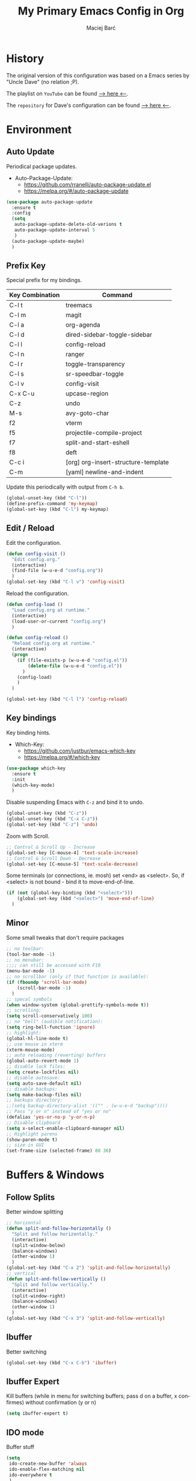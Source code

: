 #+TITLE: My Primary Emacs Config in Org
#+AUTHOR: Maciej Barć
#+LANGUAGE: en
#+STARTUP: content inlineimages
#+OPTIONS: toc:nil num:nil
#+REVEAL_THEME: black


# This file is part of mydot.

# mydot is free software: you can redistribute it and/or modify
# it under the terms of the GNU General Public License as published by
# the Free Software Foundation, either version 3 of the License, or
# (at your option) any later version.

# mydot is distributed in the hope that it will be useful,
# but WITHOUT ANY WARRANTY; without even the implied warranty of
# MERCHANTABILITY or FITNESS FOR A PARTICULAR PURPOSE.  See the
# GNU General Public License for more details.

# You should have received a copy of the GNU General Public License
# along with mydot.  If not, see <https://www.gnu.org/licenses/>.

# Copyright (c) 2020-2021, Maciej Barć <xgqt@riseup.net>
# Licensed under the GNU GPL v3 License


[[./assets/icons/steal_your_emacs_250x250.png]]


* History

  The original version of this configuration was based on a Emacs series
  by "Uncle Dave" (no relation ;P).

  The playlist on =YouTube= can be found [[https://www.youtube.com/playlist?list=PLX2044Ew-UVVv31a0-Qn3dA6Sd_-NyA1n][--> here <--]].

  The =repository= for Dave's configuration can be found [[https://github.com/daedreth/UncleDavesEmacs][--> here <--]].


* Environment
** Auto Update
   Periodical package updates.
   + Auto-Package-Update:
     - https://github.com/rranelli/auto-package-update.el
     - https://melpa.org/#/auto-package-update
#+BEGIN_SRC emacs-lisp
  (use-package auto-package-update
    :ensure t
    :config
    (setq
     auto-package-update-delete-old-verions t
     auto-package-update-interval 5
     )
    (auto-package-update-maybe)
    )
#+END_SRC
** Prefix Key
   Special prefix for my bindings.
   | Key Combination | Command                             |
   |-----------------+-------------------------------------|
   | C-l t           | treemacs                            |
   | C-l m           | magit                               |
   |-----------------+-------------------------------------|
   | C-l a           | org-agenda                          |
   | C-l d           | dired-sidebar-toggle-sidebar        |
   | C-l l           | config-reload                       |
   | C-l n           | ranger                              |
   | C-l r           | toggle-transparency                 |
   | C-l s           | sr-speedbar-toggle                  |
   | C-l v           | config-visit                        |
   |-----------------+-------------------------------------|
   | C-x C-u         | upcase-region                       |
   | C-z             | undo                                |
   | M-s             | avy-goto-char                       |
   |-----------------+-------------------------------------|
   | f2              | vterm                               |
   | f5              | projectile-compile-project          |
   | f7              | split-and-start-eshell              |
   | f8              | deft                                |
   |-----------------+-------------------------------------|
   | C-c i           | [org] org-insert-structure-template |
   | C-m             | [yaml] newline-and-indent           |
   Update this periodically with output from =C-h b=.
#+BEGIN_SRC emacs-lisp
  (global-unset-key (kbd "C-l"))
  (define-prefix-command 'my-keymap)
  (global-set-key (kbd "C-l") my-keymap)
#+END_SRC
** Edit / Reload
   Edit the configuration.
#+BEGIN_SRC emacs-lisp
  (defun config-visit ()
    "Edit config.org."
    (interactive)
    (find-file (w-u-e-d "config.org"))
    )
  (global-set-key (kbd "C-l v") 'config-visit)
#+END_SRC
   Reload the configuration.
#+BEGIN_SRC emacs-lisp
  (defun config-load ()
    "Load config.org at runtime."
    (interactive)
    (load-user-or-current "config.org")
    )

  (defun config-reload ()
    "Reload config.org at runtime."
    (interactive)
    (progn
      (if (file-exists-p (w-u-e-d "config.el"))
          (delete-file (w-u-e-d "config.el"))
        )
      (config-load)
      )
    )

  (global-set-key (kbd "C-l l") 'config-reload)
#+END_SRC
** Key bindings
   Key binding hints.
   + Which-Key:
     - https://github.com/justbur/emacs-which-key
     - https://melpa.org/#/which-key
#+BEGIN_SRC emacs-lisp
  (use-package which-key
    :ensure t
    :init
    (which-key-mode)
    )
#+END_SRC
   Disable suspending Emacs with =C-z= and bind it to undo.
#+BEGIN_SRC emacs-lisp
  (global-unset-key (kbd "C-z"))
  (global-unset-key (kbd "C-x C-z"))
  (global-set-key (kbd "C-z") 'undo)
#+END_SRC
   Zoom with Scroll.
#+BEGIN_SRC emacs-lisp
  ;; Control & Scroll Up - Increase
  (global-set-key [C-mouse-4] 'text-scale-increase)
  ;; Control & Scroll Down - Decrease
  (global-set-key [C-mouse-5] 'text-scale-decrease)
#+END_SRC
   Some terminals (or connections, ie. mosh) set <end> as <select>.
   So, if <select> is not bound - bind it to move-end-of-line.
#+BEGIN_SRC emacs-lisp
  (if (not (global-key-binding (kbd "<select>")))
      (global-set-key (kbd "<select>") 'move-end-of-line)
    )
#+END_SRC
** Minor
   Some small tweaks that don't require packages
#+BEGIN_SRC emacs-lisp
  ;; no toolbar:
  (tool-bar-mode -1)
  ;; no menubar:
  ;;;; can still be accessed with F10
  (menu-bar-mode -1)
  ;; no scrollbar (only if that function is available):
  (if (fboundp 'scroll-bar-mode)
      (scroll-bar-mode -1)
    )
  ;; specal symbols
  (when window-system (global-prettify-symbols-mode t))
  ;; scrolling:
  (setq scroll-conservatively 100)
  ;; no "bell" (audible notification):
  (setq ring-bell-function 'ignore)
  ;; highlight:
  (global-hl-line-mode t)
  ;; use mouse in xterm
  (xterm-mouse-mode)
  ;; auto reloading (reverting) buffers
  (global-auto-revert-mode 1)
  ;; disable lock files:
  (setq create-lockfiles nil)
  ;; disable autosave:
  (setq auto-save-default nil)
  ;; disable backups:
  (setq make-backup-files nil)
  ;; backups directory:
  ;;(setq backup-directory-alist '(("" . (w-u-e-d "backup"))))
  ;; Pass "y or n" instead of "yes or no"
  (defalias 'yes-or-no-p 'y-or-n-p)
  ;; Disable clipboard
  (setq x-select-enable-clipboard-manager nil)
  ;; Highlight parens
  (show-paren-mode t)
  ;; size in GUI
  (set-frame-size (selected-frame) 88 36)
#+END_SRC


* Buffers & Windows
** Follow Splits
   Better window splitting
#+BEGIN_SRC emacs-lisp
  ;; horizontal
  (defun split-and-follow-horizontally ()
    "Split and follow horizontally."
    (interactive)
    (split-window-below)
    (balance-windows)
    (other-window 1)
    )
  (global-set-key (kbd "C-x 2") 'split-and-follow-horizontally)
  ;; vertical
  (defun split-and-follow-vertically ()
    "Split and follow vertically."
    (interactive)
    (split-window-right)
    (balance-windows)
    (other-window 1)
    )
  (global-set-key (kbd "C-x 3") 'split-and-follow-vertically)
#+END_SRC
** Ibuffer
   Better switching
#+BEGIN_SRC emacs-lisp
  (global-set-key (kbd "C-x C-b") 'ibuffer)
#+END_SRC
** Ibuffer Expert
   Kill buffers (while in menu for switching buffers; pass d on a buffer, x confirmes) without confirmation (y or n)
#+BEGIN_SRC emacs-lisp
  (setq ibuffer-expert t)
#+END_SRC
** IDO mode
   Buffer stuff
#+BEGIN_SRC emacs-lisp
  (setq
   ido-create-new-buffer 'always
   ido-enable-flex-matching nil
   ido-everywhere t
   )
  (ido-mode 1)
#+END_SRC
** IDO switch buffers
   Better buffer switching
#+BEGIN_SRC emacs-lisp
  (global-set-key (kbd "C-x b") 'ido-switch-buffer)
#+END_SRC
** IDO vertically
   Better positioning
   + Ido-Vertical-Mode:
     - https://github.com/creichert/ido-vertical-mode.el
     - https://melpa.org/#/ido-vertical-mode
#+BEGIN_SRC emacs-lisp
  (use-package ido-vertical-mode
    :ensure t
    :init
    (ido-vertical-mode 1)
    (setq ido-vertical-define-keys 'C-n-and-C-p-only)
    )
#+END_SRC
** Kill and remove split
   Kill buffer and delete its window
#+BEGIN_SRC emacs-lisp
  (defun kill-and-remove-split ()
    "Kill and remove split."
    (interactive)
    (kill-buffer)
    (delete-window)
    (balance-windows)
    (other-window 1)
    )
  (global-set-key (kbd "C-x x") 'kill-and-remove-split)
#+END_SRC
** Smex
   Run known programs faster
   + Smex:
     - https://github.com/nonsequitur/smex
     - https://melpa.org/#/smex
#+BEGIN_SRC emacs-lisp
  (use-package smex
    :ensure t
    :init
    (smex-initialize)
    :bind
    ("M-x" . smex)
    )
#+END_SRC
** Switch window
   Faster window switching, when you press =C-x o= you choose a window
   + Switch-Window:
     - https://github.com/dimitri/switch-window
     - https://melpa.org/#/switch-window
#+BEGIN_SRC emacs-lisp
  (use-package switch-window
    :ensure t
    :config
    (setq
     switch-window-increase 4
     switch-window-input-style 'minibuffer
     switch-window-shortcut-style 'qwerty
     switch-window-threshold 2
     )
    (setq
     switch-window-qwerty-shortcuts
     '( "a" "s" "d" "f" "g" "h" "j" "k" "l")
     )
    :bind
    ([remap other-window] . switch-window)
    )
#+END_SRC


* Look
** Font
   Credits: https://www.emacswiki.org/emacs/SetFonts
#+BEGIN_SRC emacs-lisp
  ;; Fallback to another font if first is unavalible
  (require 'dash)
  (defun font-candidate (&rest fonts)
    "Return the first available font from FONTS."
    (--first
     (find-font (font-spec :name it)) fonts
     )
    )
  (when window-system
    (set-face-attribute
     'default nil
     :weight 'normal
     :width 'normal
     :height 100
     :font
     ;; List of fonts
     (font-candidate
      "JetBrains Mono"
      "Hack"
      "DejaVu Sans Mono"
      "Monospace"
      "Consolas"
      )
     )
    )
#+END_SRC
** Icons
   Remember to tun =M-x all-the-icons-install-fonts= to install the required fonts.
   + All-The-Icons:
     - https://github.com/domtronn/all-the-icons.el
     - https://melpa.org/#/all-the-icons
   + All-The-Icons-Dired:
     - https://github.com/jtbm37/all-the-icons-dired
     - https://melpa.org/#/all-the-icons-dired
   + All-The-Icons-Ibuffer:
     - https://github.com/seagle0128/all-the-icons-ibuffer
     - https://melpa.org/#/all-the-icons-ibuffer
#+BEGIN_SRC emacs-lisp
  (setq
   inhibit-compacting-font-caches t
   )
  (use-package all-the-icons
    :if window-system
    :ensure t
    )
  (use-package all-the-icons-dired
    :if window-system
    :ensure t
    :hook
    ((dired-mode . all-the-icons-dired-mode))
    )
  (use-package all-the-icons-ibuffer
    :if window-system
    :ensure t
    :init
    (all-the-icons-ibuffer-mode 1)
    )
#+END_SRC
** Spaceline
   Mode line ([[https://www.spacemacs.org/doc/DOCUMENTATION#text-powerline-separators][separators]])
   + Spaceline:
     - https://github.com/TheBB/spaceline
     - https://melpa.org/#/spaceline
#+BEGIN_SRC emacs-lisp
  (use-package spaceline
    :ensure t
    :config
    (require 'spaceline-config)
    (setq powerline-default-separator 'wave)
    (spaceline-spacemacs-theme)
    )
#+END_SRC
** Theme
   Install spacemacs-theme if not installed
   + Spacemacs-Theme:
     - https://github.com/nashamri/spacemacs-theme
     - https://melpa.org/#/spacemacs-theme
#+BEGIN_SRC emacs-lisp
  (unless (package-installed-p 'spacemacs-theme)
    (package-refresh-contents)
    (package-install 'spacemacs-theme)
    )
  (load-theme 'spacemacs-dark t)
#+END_SRC
** Transparency
#+BEGIN_SRC emacs-lisp
  ;; Set transparency
  (set-frame-parameter (selected-frame) 'alpha '(95 . 80))
  (add-to-list 'default-frame-alist '(alpha . (95 . 80)))

  ;; You can use the following snippet after you've set the alpha as above to assign a toggle to "C-c t"
  (defun toggle-transparency ()
    "Toggle transparency of the Emacs frame."
    (interactive)
    (let
        (
         (alpha (frame-parameter nil 'alpha))
         )
      (set-frame-parameter
       nil 'alpha
       (if (eql
            (cond ((numberp alpha) alpha)
                  ((numberp (cdr alpha)) (cdr alpha))
                  ;; Also handle undocumented (<active> <inactive>) form.
                  ((numberp (cadr alpha)) (cadr alpha))
                  )
            100)
           '(95 . 80) '(100 . 100)
           )
       )
      )
    )

  (global-set-key (kbd "C-l r") 'toggle-transparency)
#+END_SRC


* File Editing
** Avy
   Easier search inside files - after pressung binded keys, pass a letter, then pass symbols for the highlighted letter to which you want to go to
   + Avy:
     - https://github.com/abo-abo/avy
     - https://melpa.org/#/avy
#+BEGIN_SRC emacs-lisp
  (use-package avy
    :ensure t
    :bind
    ("M-s" . avy-goto-char)
    )
#+END_SRC
** Beacon
   Line highlight when switching
   + Beacon:
     - https://github.com/Malabarba/beacon
     - https://melpa.org/#/beacon
#+BEGIN_SRC emacs-lisp
  (use-package beacon
    :ensure t
    :config
    (beacon-mode 1)
    )
#+END_SRC
** Cleanup
   Just before saving remove whitespaces.
#+BEGIN_SRC emacs-lisp
  (add-hook 'before-save-hook 'whitespace-cleanup)
#+END_SRC
** EditorConfig
   Support for =.editorconfig=
   + Editorconfig:
     - https://github.com/editorconfig/editorconfig-emacs
     - https://melpa.org/#/editorconfig
#+BEGIN_SRC emacs-lisp
  (use-package editorconfig
    :ensure t
    :init
    (editorconfig-mode 1)
    )
#+END_SRC
** Encoding
   Set encoding to UTF-8
#+BEGIN_SRC emacs-lisp
  (setq locale-coding-system 'utf-8)
  (set-terminal-coding-system 'utf-8)
  (set-keyboard-coding-system 'utf-8)
  (set-selection-coding-system 'utf-8)
  (prefer-coding-system 'utf-8)
#+END_SRC
** Git
   Git management
   + Magit:
     - https://github.com/magit/magit
     - https://magit.vc/
     - https://melpa.org/#/magit
   + Diff-Hl:
     - https://github.com/dgutov/diff-hl
     - https://melpa.org/#/diff-hl
#+BEGIN_SRC emacs-lisp
  (use-package magit
    :ensure t
    :config
    (setq
     git-commit-summary-max-length 80
     magit-push-always-verify nil
     )
    :bind
    (:map
     my-keymap
     ("m b" . magit-blame)
     ("m c" . magit-commit)
     ("m d" . magit-diff)
     ("m m" . magit)
     ("m p" . magit-push)
     ("m r" . magit-reset)
     ("m s" . magit-status)
     )
    )
#+END_SRC
#+BEGIN_SRC emacs-lisp
  (use-package diff-hl
    :ensure t
    :hook
    ((dired-mode . diff-hl-dired-mode))
    :init
    (global-diff-hl-mode)
    )
#+END_SRC
** Hex colors
   Colorize hexadecimal values
   + Rainbow-Mode:
     - https://elpa.gnu.org/packages/rainbow-mode-1.0.5.el
     - https://elpa.gnu.org/packages/rainbow-mode.html
#+BEGIN_SRC emacs-lisp
  (use-package rainbow-mode
    :ensure t
    :hook
    ((prog-mode . rainbow-mode))
    )
#+END_SRC
** Line numbers
   Redefine =display-line-numbers--turn-on= so we can exclude some modes from it.
   Thanks to: https://www.emacswiki.org/emacs/LineNumbers#h5o-1
#+BEGIN_SRC emacs-lisp
  (require 'display-line-numbers)

  (defcustom display-line-numbers-exempt-modes
    '(
      ansi-term-mode
      dashboard-mode
      dired-mode
      dired-sidebar-mode
      eshell-mode
      inferior-ess-r-mode
      racket-repl-mode
      ranger-mode
      shell-mode
      term-mode
      treemacs-mode
      vterm-mode
      )
    "Major modes on which to disable the linum mode, exempts them from global requirement."
    :group 'display-line-numbers
    :type 'list
    :version "green"
    )

  (defun display-line-numbers--turn-on ()
    "Turn on line numbers but excempting certain major modes defined in `display-line-numbers-exempt-modes'."
    (if (and
         (not (member major-mode display-line-numbers-exempt-modes))
         (not (minibufferp))
         )
        (display-line-numbers-mode)
      )
    )

  (global-display-line-numbers-mode)
#+END_SRC
** Undo-tree
   [[https://github.com/apchamberlain/undo-tree.el][Changes to file as a tree]]
   + Undo-Tree:
     - http://www.dr-qubit.org/undo-tree/undo-tree.el
     - https://elpa.gnu.org/packages/undo-tree.html
#+BEGIN_SRC emacs-lisp
  (use-package undo-tree
    :ensure t
    :bind
    ("C-x C-z" . 'undo-tree-visualize)
    :init
    (global-undo-tree-mode)
    )
#+END_SRC
** Projectile
   Project management
   + Projectile:
     - https://github.com/bbatsov/projectile
     - https://melpa.org/#/projectile
#+BEGIN_SRC emacs-lisp
  (use-package projectile
    :ensure t
    :init
    (projectile-mode 1)
    :bind
    ("<f5>" . projectile-compile-project)
    )
#+END_SRC
** Rainbow delimiters
   Colored delimiters
   + Rainbow-Delimiters:
     - https://github.com/Fanael/rainbow-delimiters
     - https://melpa.org/#/rainbow-delimiters
#+BEGIN_SRC emacs-lisp
  (use-package rainbow-delimiters
    :ensure t
    :hook
    (
     (prog-mode . rainbow-delimiters-mode)
     (gerbil-mode . rainbow-delimiters-mode)
     )
    )
#+END_SRC
** Spaces
   Use spaces as tabs
#+BEGIN_SRC emacs-lisp
  (setq-default indent-tabs-mode nil)
#+END_SRC
** Spelling
   Spell checking.
#+BEGIN_SRC emacs-lisp
  (use-package flyspell-mode
    :ensure nil
    :hook
    (
     (org-mode . turn-on-flyspell)
     (prog-mode . flyspell-prog-mode)
     (tex-mode . flyspell-mode)
     )
    )
#+END_SRC


* Programming
** Company
   The company completion framework.
   Keep this here, above, before adding company hooks.
   If pressing return (enter) completes the wrong word and it is annoying,
   you can press space (to avoid the current auto-completed word)
   followed by return (whitespace cleanup is enabled so don't worry
   about leftover spaces).
   + Company:
     - https://company-mode.github.io/
     - https://github.com/company-mode/company-mode
     - https://melpa.org/#/company
   + Company-Quickhelp:
     - https://github.com/company-mode/company-quickhelp
     - https://melpa.org/#/company-quickhelp
#+BEGIN_SRC emacs-lisp
  (use-package company
    :ensure t
    :hook
    (
     (company-mode . eldoc-mode)
     )
    :init
    (global-company-mode t)
    :config
    (setq
     company-idle-delay 0
     company-minimum-prefix-length 2
     )
    )
  (use-package company-quickhelp
    :ensure t
    :hook
    (company-mode . company-quickhelp-mode)
    )
#+END_SRC
** LSP
   Language Server Protocol support for Emacs
   Keep this second, after company.
   + Lsp-Mode:
     - https://github.com/emacs-lsp/lsp-mode/
     - https://melpa.org/#/lsp-mode
   + Elgot:
     - https://github.com/joaotavora/eglot
     - https://melpa.org/#/eglot
#+BEGIN_SRC emacs-lisp
  ;; LSP Server
  (use-package lsp-mode
    :ensure t
    :hook
    ((lsp-mode . company-mode))
    )
  ;; Eglot Client
  ;; for packages that do not provide their own client
  (use-package eglot
    :ensure t
    )
#+END_SRC
** C & C++
   C & C++ language support.
   Use Eglot for the C/C+ LSP client.
#+BEGIN_SRC emacs-lisp
  ;; Utilize clangd from the LLVM project
  ;; https://github.com/llvm/llvm-project/tree/master/clang-tools-extra/clangd
  (when (executable-find "clangd")
    (add-to-list 'eglot-server-programs '((c++-mode c-mode) "clangd"))
    (add-hook 'c-mode-hook 'eglot-ensure)
    (add-hook 'c++-mode-hook 'eglot-ensure)
    )
#+END_SRC
** C#
   + Omnisharp:
     - https://github.com/OmniSharp/omnisharp-emacs
     - https://melpa.org/#/omnisharp
   + Dotnet:
     - https://github.com/julienXX/dotnet.el
     - https://melpa.org/#/dotnet
#+BEGIN_SRC emacs-lisp
  (use-package omnisharp
    :ensure t
    :hook
    ((csharp-mode . omnisharp-mode))
    :config
    (add-to-list 'company-backends 'company-omnisharp)
    (setq
     c-syntactic-indentation t
     truncate-lines t
     )
    )
  (use-package dotnet
    :ensure t
    :hook
    (
     (csharp-mode . dotnet-mode)
     (fsharp-mode . dotnet-mode)
     )
    )
#+END_SRC
** Comments
   + Hl-Todo:
     - https://github.com/tarsius/hl-todo
     - https://melpa.org/#/hl-todo
#+BEGIN_SRC emacs-lisp
  (use-package hl-todo
    :ensure t
    :init
    (global-hl-todo-mode)
    :config
    (setq
     hl-todo-keyword-faces
     '(
       ("BROKEN"     . "#FF0000")
       ("BUG"        . "#FF0000")
       ("DEBUG"      . "#A020F0")
       ("FIXME"      . "#FF4500")
       ("GOTCHA"     . "#FF4500")
       ("STUB"       . "#1E90FF")
       ("TODO"       . "#1E90FF")
       ("WORKAROUND" . "#A020F0")
       )
     )
    )
#+END_SRC
** Electric Pairs
   Auto close brackets
#+BEGIN_SRC emacs-lisp
  (setq
   electric-pair-pairs
   '(
     (?\{ . ?\})
     (?\( . ?\))
     (?\[ . ?\])
     (?\" . ?\")
     )
   )
  (electric-pair-mode t)
#+END_SRC
** Elisp
   Emacs Lisp interaction configuration.
#+BEGIN_SRC emacs-lisp
  (use-package inferior-emacs-lisp-mode
    :ensure nil
    :hook
    (
     (ielm-mode . company-mode)
     (ielm-mode . rainbow-delimiters-mode)
     (ielm-mode . eldoc-mode)
     )
    :commands (ielm)
    )
#+END_SRC
** Elixir
   [[https://elixir-lang.org/][Elixir]] language support
   + Alchemist:
     - https://github.com/tonini/alchemist.el
     - https://melpa.org/#/alchemist
#+BEGIN_SRC emacs-lisp
  (use-package alchemist
    :ensure t
    :hook
    ((elixir-mode . alchemist-mode))
    )
#+END_SRC
** Erlang
   [[https://www.erlang.org/][Erlang]] language support
#+BEGIN_SRC emacs-lisp
  ;; Prevent annoying hang-on-compile
  ;; From https://www.lambdacat.com/post-modern-emacs-setup-for-erlang/
  (defvar inferior-erlang-prompt-timeout t)
#+END_SRC
** Flycheck
   [[https://www.flycheck.org/en/latest/user/flycheck-versus-flymake.html#flycheck-versus-flymake][Syntax checking]]
   + Flycheck:
     - https://github.com/flycheck/flycheck
     - https://melpa.org/#/flycheck
#+BEGIN_SRC emacs-lisp
  (use-package flycheck
    :ensure t
    :init
    (global-flycheck-mode t)
    )
#+END_SRC
** Gambit
   [[https://github.com/gambit/gambit][Gambit]] language support.
#+BEGIN_SRC emacs-lisp
  (if (file-exists-p "/usr/share/emacs/site-lisp/gambit.el")
      (load-file "/usr/share/emacs/site-lisp/gambit.el")
    )
#+END_SRC
** Go
   [[https://golang.org/][Go]] language support
   + Go-Mode:
     - https://github.com/dominikh/go-mode.el
     - https://melpa.org/#/go-mode
#+BEGIN_SRC emacs-lisp
  (use-package go-mode
    :ensure t
    )
#+END_SRC
** Godot
   [[https://godotengine.org/][Godot]]'s scripting language support.
   + Gdscript-Mode
     - https://github.com/godotengine/emacs-gdscript-mode
     - https://melpa.org/#/gdscript-mode
#+BEGIN_SRC emacs-lisp
  (use-package gdscript-mode
    :ensure t
    :config
    ;; (setq gdscript-use-tab-indents t)
    (setq
     gdscript-indent-offset 4
     gdscript-gdformat-save-and-format t
     )
    )
#+END_SRC
** Haskell
   [[https://www.haskell.org/][Haskell]] language support
   + Haskell-Mode:
     - https://github.com/haskell/haskell-mode
     - https://melpa.org/#/haskell-mode
#+BEGIN_SRC emacs-lisp
  (use-package haskell-mode
    :ensure t
    :mode
    (("\\.ghci\\'" . haskell-mode))
    :hook
    ((haskell-mode . interactive-haskell-mode))
    )
#+END_SRC
** LFE
   [[https://github.com/rvirding/lfe/][LFE]] language support.
#+BEGIN_SRC emacs-lisp
  (when (executable-find "lfe")
    (progn
      (add-hook 'lfe-mode-hook 'company-mode)
      (add-hook 'lfe-mode-hook 'rainbow-delimiters-mode)
      )
    )
#+END_SRC
** Lisp
   [[https://common-lisp.net/][Lisp]] language support
   + Sly:
     - http://joaotavora.github.io/sly/
     - https://github.com/joaotavora/sly
     - https://melpa.org/#/sly
#+BEGIN_SRC emacs-lisp
  ;; TODO: autostart slime
  (use-package sly
    :ensure t
    :hook
    (
     (sly-mrepl-mode . company-mode)
     (sly-mrepl-mode . rainbow-delimiters-mode)
     )
    :config
    (setq
     inferior-lisp-program "sbcl"
     sly-mrepl-history-file-name (w-u-e-d "sly-history")
     sly-net-coding-system 'utf-8-unix
     )
    )
#+END_SRC
** Lua
   [[http://www.lua.org/][Lua]] language support with [[http://luajit.org/][LuaJIT]]
   + Lua-Mode:
     - https://github.com/immerrr/lua-mode
     - https://melpa.org/#/lua-mode
#+BEGIN_SRC emacs-lisp
  (use-package lua-mode
    :ensure t
    :config
    (setq lua-default-application "luajit")
    )
#+END_SRC
** Markdown
   [[https://daringfireball.net/projects/markdown][Markdown]] language support
   + Markdown-Mode:
     - https://github.com/jrblevin/markdown-mode
     - https://melpa.org/#/markdown-mode
#+BEGIN_SRC emacs-lisp
  (use-package markdown-mode
    :ensure t
    :mode
    (
     ("README\\.md\\'" . gfm-mode)
     ("\\.md\\'" . markdown-mode)
     ("\\.markdown\\'" . markdown-mode)
     )
    :init
    (setq markdown-command "multimarkdown")
    )
#+END_SRC
** Match words
   Highlight the same words
   + Idle-Highlight-Mode:
     - https://github.com/nonsequitur/idle-highlight-mode
     - https://melpa.org/#/idle-highlight-mode
#+BEGIN_SRC emacs-lisp
  (use-package idle-highlight-mode
    :ensure t
    :config
    (add-hook
     'prog-mode-hook
     (lambda ()
       (idle-highlight-mode t)
       )
     )
    )
#+END_SRC
** Maxima
   [[https://github.com/andrejv/maxima][Maxima]] language support.
   + Imath-Mode, Imaxima, Maxima-Mode:
     - /usr/share/emacs/site-lisp/maxima
#+BEGIN_SRC emacs-lisp
  (use-package maxima-mode
    :ensure nil
    :hook
    (
     (imaxima . maxima-mode)
     (maxima . maxima-mode)
     (maxima-mode . company-mode)
     (maxima-mode . imath-mode)
     (maxima-mode . rainbow-delimiters-mode)
     )
    :mode
    (("\\.ma[cx]\\'" . maxima-mode))
    :config
    (setq imaxima-use-maxima-mode-flag t)
    )
#+END_SRC
** OCaml
   [[https://ocaml.org/][OCaml]] language support.
   + Tuareg:
     - https://github.com/ocaml/tuareg
     - https://melpa.org/#/tuareg
   + Merlin:
     - https://github.com/ocaml/merlin
     - https://melpa.org/#/merlin
#+BEGIN_SRC emacs-lisp
  (use-package tuareg
    :ensure t
    :mode
    (
     ("\\.ml\\'" . tuareg-mode)
     ("\\.mli\\'" . tuareg-mode)
     ("\\.mlp\\'" . tuareg-mode)
     )
    :hook
    ((caml-mode . tuareg-mode))
    :config
    (setq tuareg-match-patterns-aligned t)
    )
  ;; FIXME: Not tested
  (use-package merlin
    :ensure t
    :hook
    ((tuareg-mode . merlin-mode))
    )
#+END_SRC
** Octave
   [[https://www.gnu.org/software/octave/index][Octave]] support.
   Start the Octave REPL (Inferior Octave) with =run-octave=.
   + Inferior Octave:
     - included with GNU Emacs
#+BEGIN_SRC emacs-lisp
  (use-package inferior-octave-mode
    :ensure nil
    :hook
    (
     (inferior-octave-mode . company-mode)
     (inferior-octave-mode . rainbow-delimiters-mode)
     )
    :bind
    (
     :map inferior-octave-mode-map
     ;; C-up    - previous history item
     ("up" . comint-previous-input)
     ;; C-down  - next history item
     ("down" . comint-next-input)
     )
    )
#+END_SRC
** Perl
   [[https://www.perl.org/][Perl]] language support.
   + Cperl-Mode:
     - included with GNU Emacs
#+BEGIN_SRC emacs-lisp
  (use-package cperl-mode
    :ensure nil
    :init
    (defalias 'perl-mode 'cperl-mode)
    )
#+END_SRC
** Powershell
   [[https://docs.microsoft.com/en-us/powershell/][Powershell]] language support.
   + Powershell:
     - https://github.com/jschaf/powershell.el
     - https://melpa.org/#/powershell
#+BEGIN_SRC emacs-lisp
  (use-package powershell
    :ensure t
    )
#+END_SRC
** Python
   [[https://www.python.org/][Python]] IDE.
   WARNING: Remember to run =elpy-config= to install some necessary packages.
   DEBUG: If =~/.config/emacs/elpy/rpc_venv= is empty remove it and run =elpy-config=.
   + Elpy:
     - https://elpy.readthedocs.io
     - https://github.com/jorgenschaefer/elpy
     - https://melpa.org/#/elpy
#+BEGIN_SRC emacs-lisp
  (use-package elpy
    :ensure t
    :after (flycheck)
    :defer t
    :init
    (advice-add 'python-mode :before 'elpy-enable)
    :config
    (setq
     elpy-modules (delq 'elpy-module-flymake elpy-modules)
     elpy-rpc-virtualenv-path (w-u-e-d "elpy/rpc_venv")
     python-shell-interpreter "ipython3"
     python-shell-interpreter-args "-i --simple-prompt"
     )
    )
#+END_SRC
** R
   [[https://www.r-project.org/][R]] language support.
   Run ESS's R lang REPL with =run-ess-r=.
   Quickly run current line with =C-return=.
   + Ess:
     - https://github.com/emacs-ess/ESS
     - https://melpa.org/#/ess
#+BEGIN_SRC emacs-lisp
  (use-package ess
    :ensure t
    :mode
    (("\\.R\\'" . ess-r-mode))
    )
#+END_SRC
** Racket
   [[https://racket-lang.org/][Racket]] language support.
   + Important key bindings:
     - =f5=      - racket-run-and-switch-to-repl
     - =C-c C-.= - racket-xp-describe            (documentation in Emacs)
     - =C-c C-d= - racket-xp-documentation       (documentation in a browser)
     - =C-c C-l= - racket-logger                 (open a logger split)
     - =C-c C-r= - racket-send-region            (evaluate selected region in the REPL)
     - =M-.=     - xref-find-definitions         (from xref)
   + Racket-Mode:
     - https://github.com/greghendershott/racket-mode
     - https://melpa.org/#/racket-mode
     - https://racket-mode.com
#+BEGIN_SRC emacs-lisp
  (use-package racket-mode
    :ensure t
    :mode
    (
     ("\\.rkt[dl]?\\'" . racket-mode)
     ("\\.scrbl\\'" . racket-mode)
     )
    :hook
    (
     (racket-mode      . company-mode)
     (racket-mode      . idle-highlight-mode)
     (racket-mode      . racket-xp-mode)
     (racket-repl-mode . company-mode)
     (racket-repl-mode . idle-highlight-mode)
     (racket-repl-mode . racket-unicode-input-method-enable)
     (racket-repl-mode . rainbow-delimiters-mode)
     )
    :config
    (setq racket-show-functions '(racket-show-echo-area))
    )
#+END_SRC
** Rust
   [[https://www.rust-lang.org/][Rust]] language support
   + Rust-Mode:
     - https://github.com/rust-lang/rust-mode
     - https://melpa.org/#/rust-mode
#+BEGIN_SRC emacs-lisp
  (use-package rust-mode
    :ensure t
    )
#+END_SRC
** Scheme
   [[https://schemers.org/Documents/Standards/][Scheme]] language support.
   For me Geiser works reliably only with [[https://www.gnu.org/software/guile/][guile]].
   + Geiser:
     - https://gitlab.com/jaor/geiser
     - https://melpa.org/#/geiser
#+BEGIN_SRC emacs-lisp
  (use-package geiser
    :ensure t
    :init
    (setq geiser-active-implementations '(guile))
    )
#+END_SRC
   Don't use scheme-mode in Racket files.
#+BEGIN_SRC emacs-lisp
  (setq auto-mode-alist (delete '("\\.rkt\\'" . scheme-mode) auto-mode-alist))
#+END_SRC
** Speedbar
   [[https://www.emacswiki.org/emacs/SpeedBar][Speedbar]] [[https://github.com/emacsorphanage/sr-speedbar][in the same frame]]
   + Sr-Speedbar:
     - https://github.com/emacsorphanage/sr-speedbar
     - https://melpa.org/#/sr-speedbar
#+BEGIN_SRC emacs-lisp
  (use-package sr-speedbar
    :ensure t
    :bind
    (:map
     my-keymap
     ("s" . sr-speedbar-toggle)
     )
    )
#+END_SRC
** Tabs
   Tab width settings
#+BEGIN_SRC emacs-lisp
  (setq-default tab-width 4)
  (setq
   js-indent-level 4
   c-basic-offset 4
   css-indent-offset 4
   sh-basic-offset 4
   )
#+END_SRC
** Web Development
   Enable Web Mode for:
   - [[https://whatwg.org/][HTML]]
   - [[https://www.php.net/][PHP]]
   - [[https://www.w3.org/TR/xml11/][XML]]
   + Web-Mode:
     - https://github.com/fxbois/web-mode
     - https://melpa.org/#/web-mode
#+BEGIN_SRC emacs-lisp
  (use-package web-mode
    :ensure t
    :mode
    (
     ("/\\(views\\|html\\|theme\\|templates\\)/.*\\.php\\'" . web-mode)
     ("\\.[agj]sp\\'" . web-mode)
     ("\\.as[cp]x\\'" . web-mode)
     ("\\.blade\\.php\\'" . web-mode)
     ("\\.djhtml\\'" . web-mode)
     ("\\.ejs\\'" . web-mode)
     ("\\.erb\\'" . web-mode)
     ("\\.html?\\'" . web-mode)
     ("\\.jsp\\'" . web-mode)
     ("\\.mustache\\'" . web-mode)
     ("\\.php\\'" . web-mode)
     ("\\.phtml\\'" . web-mode)
     ("\\.tpl\\.php\\'" . web-mode)
     ("\\.xml\\'" . web-mode)
     )
    :config
    (setq
     web-mode-enable-auto-closing t
     web-mode-enable-auto-pairing t
     web-mode-enable-comment-keywords t
     web-mode-enable-current-element-highlight t
     web-mode-code-indent-offset 4
     web-mode-css-indent-offset 4
     web-mode-markup-indent-offset 4
     web-mode-block-padding 4
     web-mode-script-padding 4
     web-mode-style-padding 4
     )
    )
#+END_SRC
   Tweak [[https://www.w3.org/TR/CSS2/][CSS]] support
#+BEGIN_SRC emacs-lisp
  (add-hook 'css-mode-hook 'company-mode)
#+END_SRC
** Yaml
   [[https://yaml.org][Yaml]] language support
   + Yaml-Mode:
     - https://github.com/yoshiki/yaml-mode
     - https://melpa.org/#/yaml-mode
#+BEGIN_SRC emacs-lisp
  (use-package yaml-mode
    :ensure t
    :mode
    (
     ;; Saltstack
     ("\\.sls\\'" . yaml-mode)
     )
    :hook
    (
     (yaml-mode . idle-highlight-mode)
     (yaml-mode . company-mode)
     )
    :bind
    (
     :map yaml-mode-map
     ("C-m" . newline-and-indent)
     )
    )
#+END_SRC
** Yasnippet
   [[https://github.com/AndreaCrotti/yasnippet-snippets][Code snippets]]
   + Yasnippet:
     - https://github.com/joaotavora/yasnippet
     - https://melpa.org/#/yasnippet
   + Yasnippet-Snippets:
     - https://github.com/AndreaCrotti/yasnippet-snippets
     - https://melpa.org/#/yasnippet-snippets
#+BEGIN_SRC emacs-lisp
  (use-package yasnippet
    :ensure t
    :hook
    ((prog-mode . yas-minor-mode))
    :config
    (use-package yasnippet-snippets
      :ensure t
      )
    (yas-reload-all)
    )
#+END_SRC


* Org
** Main
#+BEGIN_SRC emacs-lisp
  (use-package org
    :ensure nil
    :bind
    (:map
     org-mode-map
     ;; with =C-c i= insert structure template
     ("C-c i" . org-insert-structure-template)
     )
    :config
    (setq
     ;; wth =C-c '= replace the original .org file with editor.
     org-src-window-setup 'current-window
     ;; word wrap
     org-startup-truncated nil
     )
    )
#+END_SRC
** Agenda
   My Org agenda
#+BEGIN_SRC emacs-lisp
  (global-set-key (kbd "C-l a") 'org-agenda)
  (setq
   org-agenda-files
   (list
    "~/Documents/todo.org"
    )
   )
#+END_SRC
   Create todo.org if it does not exist
#+BEGIN_SRC emacs-lisp
  (if (not (file-exists-p "~/Documents/todo.org"))
      (with-temp-buffer
        (write-file "~/Documents/todo.org")
        )
    )
#+END_SRC
** Bullets
   Make Org look prettier.
   + Org-Bullets:
     - https://github.com/integral-dw/org-bullets
     - https://melpa.org/#/org-bullets
#+BEGIN_SRC emacs-lisp
  (use-package org-bullets
    :ensure t
    :hook
    ((org-mode . org-bullets-mode))
    )
#+END_SRC
** Deft
   My deft setup.
   + Deft:
     - https://github.com/jrblevin/deft
     - https://melpa.org/#/deft
#+BEGIN_SRC emacs-lisp
  (use-package deft
    :ensure t
    :bind
    (("<f8>" . deft))
    :commands (deft)
    :config
    (setq
     deft-directory "~/Documents/Diary"
     deft-extensions '("md" "org" "rst" "tex" "text" "txt")
     )
    )
#+END_SRC
   Create Diary if it does not exist.
#+BEGIN_SRC emacs-lisp
  (if (not (file-exists-p "~/Documents/Diary"))
      (with-temp-buffer
        (make-directory "~/Documents/Diary")
        )
    )
#+END_SRC


* Misc Plugins
** Dashboard
   + Dashboard:
     - https://github.com/emacs-dashboard/emacs-dashboard
     - https://melpa.org/#/dashboard
#+BEGIN_SRC emacs-lisp
  (use-package dashboard
    :ensure t
    :config
    (progn
      (dashboard-setup-startup-hook)
      (setq
       dashboard-banner-logo-title-face t
       dashboard-center-content t
       dashboard-startup-banner 'logo
       inhibit-startup-message t
       inhibit-startup-screen t
       show-week-agenda-p t
       )
      (setq
       dashboard-items
       '(
         (recents  . 5)
         (projects . 5)
         )
       )
      (add-to-list 'dashboard-items '(agenda) t)
      )
    )
#+END_SRC
** Dired
   Dired configuration
#+BEGIN_SRC emacs-lisp
  (setq-default
   dired-auto-revert-buffer t
   dired-listing-switches "-ahl"
   dired-recursive-copies 'always
   )
#+END_SRC
   Sidebar for Emacs leveraging Dired
   + Dired-Sidebar:
     - https://github.com/jojojames/dired-sidebar
     - https://melpa.org/#/dired-sidebar
#+BEGIN_SRC emacs-lisp
  (use-package dired-sidebar
    :ensure t
    :commands
    (dired-sidebar-toggle-sidebar)
    :bind
    (:map
     my-keymap
     ("d" . dired-sidebar-toggle-sidebar)
     )
    )
#+END_SRC
** Eshell
   Emacs Shell
#+BEGIN_SRC emacs-lisp
  (defun split-and-start-eshell ()
    "Split and start the Emacs shell."
    (interactive)
    (split-window-below)
    (balance-windows)
    (other-window 1)
    (eshell)
    )

  (use-package eshell
    :ensure nil
    :hook
    (
     (eshell-mode . company-mode)
     (eshell-mode . idle-highlight-mode)
     (eshell-mode . rainbow-delimiters-mode)
     )
    :bind
    (
     ("<f7>" . split-and-start-eshell)
     )
    :config
    ;; Prompt
    (setq eshell-highlight-prompt t)
    ;; Aliases
    (defalias 'open 'find-file-other-window)
    (defalias 'clean 'eshell/clear-scrollback)
    )
#+END_SRC
** Uppercase
   =C-x C-u= to convert a region to uppercase
#+BEGIN_SRC emacs-lisp
  (put 'upcase-region 'disabled nil)
#+END_SRC
** Ranger
   + Ranger:
     - https://github.com/ralesi/ranger.el
     - https://melpa.org/#/ranger
#+BEGIN_SRC emacs-lisp
  (use-package ranger
    :ensure t
    :defer t
    :commands (ranger ranger-go)
    :bind
    (:map
     my-keymap
     ("n" . ranger)
     )
    :config
    (setq
     ranger-cleanup-eagerly t
     ranger-cleanup-on-disable t
     ranger-show-hidden t
     )
    )
#+END_SRC
** Reveal.js
   Export ORG mode contents to Reveal.js HTML presentations
   + Htmlize:
     - https://github.com/hniksic/emacs-htmlize
     - https://melpa.org/#/htmlize
   + Ox-Reveal:
     - https://github.com/yjwen/org-reveal
     - https://melpa.org/#/ox-reveal
#+BEGIN_SRC emacs-lisp
  ;; reveal dependency
  (use-package htmlize
    :ensure t
    )
  (use-package ox-reveal
    :ensure t
    :config
    ;; TODO: add auto-installer
    (setq org-reveal-root "https://cdn.jsdelivr.net/npm/reveal.js")
    )
#+END_SRC
** Treemacs
   File tree project explorer.
   + Treemacs:
     - https://github.com/Alexander-Miller/treemacs
     - https://melpa.org/#/treemacs
#+BEGIN_SRC emacs-lisp
  (use-package treemacs
    :ensure t
    :bind
    (:map
     my-keymap
     ("t 1"   . treemacs-delete-other-windows)
     ("t b"   . treemacs-bookmark)
     ("t f" . treemacs-find-file)
     ("t g" . treemacs-find-tag)
     ("t t"   . treemacs)
     )
    :config
    (progn
      (setq
       treemacs-follow-after-init t
       treemacs-no-png-images t
       treemacs-position 'left
       )
      (treemacs-follow-mode t)
      )
    )
  (use-package treemacs-projectile
    :after (treemacs projectile)
    :ensure t
    )
  (use-package treemacs-magit
    :after (treemacs magit)
    :ensure t
    )
#+END_SRC

** Vterm Terminal
   [[https://github.com/akermu/emacs-libvterm][emacs-libvterm]] uses [[https://github.com/neovim/libvterm][libvterm]].
   Installation of libvterm will be performed automatically if the prerequisites are met:
     - Emacs with module support
     - cmake
     - make
     - libtool
     - git
   Load vterm only in GUI.
   + Vterm:
     - https://github.com/akermu/emacs-libvterm
     - https://melpa.org/#/vterm
#+BEGIN_SRC emacs-lisp
  (use-package vterm
    :if (and window-system (eq system-type 'gnu/linux))
    :ensure t
    :config
    (setq vterm-shell '"${SHELL} -l")
    :bind
    ("<f2>" . 'vterm)
    )
#+END_SRC


* Games
** Built-in
   [[https://www.gnu.org/software/emacs/manual/html_node/emacs/Amusements.html][47 Games and Other Amusements]]
** 2048
   + 2048-Game:
     - https://github.com/emacsmirror/2048-game
     - https://hg.sr.ht/~zck/game-2048
     - https://melpa.org/#/2048-game
#+BEGIN_SRC emacs-lisp
  (use-package 2048-game
    :ensure t
    :defer t
    :commands (2048-game)
    )
#+END_SRC
** Jumblr
   + Jumblr:
     - https://github.com/mkmcc/jumblr
     - https://melpa.org/#/jumblr
#+BEGIN_SRC emacs-lisp
  (use-package jumblr
    :ensure t
    :defer t
    :commands (jumblr)
    )
#+END_SRC
** Minesweeper
   + Minesweeper:
     - https://melpa.org/#/minesweeper
     - https://hg.sr.ht/~zck/minesweeper
#+BEGIN_SRC emacs-lisp
  (use-package minesweeper
    :ensure t
    :defer t
    :commands (minesweeper)
    )
#+END_SRC
** Sudoku
   + Sudoku:
     - https://github.com/zevlg/sudoku.el
     - https://melpa.org/#/sudoku
#+BEGIN_SRC emacs-lisp
  (use-package sudoku
    :ensure t
    :defer t
    :commands (sudoku)
    )
#+END_SRC
** The Typing of Emacs
   + Typing:
     - https://github.com/kensanata/typing
     - https://melpa.org/#/typing
     - https://www.emacswiki.org/emacs/TypingOfEmacs
#+BEGIN_SRC emacs-lisp
  (use-package typing
    :ensure t
    :defer t
    )
#+END_SRC
